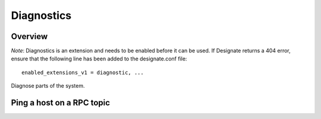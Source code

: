 ..
    Copyright 2014 Hewlett-Packard Development Company, L.P.

    Author: Endre Karlson <endre.karlson@hp.com>

    Licensed under the Apache License, Version 2.0 (the "License"); you may
    not use this file except in compliance with the License. You may obtain
    a copy of the License at

        http://www.apache.org/licenses/LICENSE-2.0

    Unless required by applicable law or agreed to in writing, software
    distributed under the License is distributed on an "AS IS" BASIS, WITHOUT
    WARRANTIES OR CONDITIONS OF ANY KIND, either express or implied. See the
    License for the specific language governing permissions and limitations
    under the License.


Diagnostics
===========

Overview
--------

*Note*: Diagnostics is an extension and needs to be enabled before it can be
used. If Designate returns a 404 error, ensure that the following line has been
added to the designate.conf file::

    enabled_extensions_v1 = diagnostic, ...

Diagnose parts of the system.


Ping a host on a RPC topic
--------------------------

.. http:get:: /diagnostics/ping/(topic)/(host)

   Ping a host on a RPC topic

   **Example request**:

   .. sourcecode:: http

      GET /diagnostics/ping/agents/msdns-1 HTTP/1.1
      Host: example.com
      Accept: application/json
      Content-Type: application/json

   **Example response**:

   .. sourcecode:: http

        HTTP/1.1 200 OK
        Vary: Accept
        Content-Type: application/json

        {
          "host": "rpc-hostname",
          "status": true,
          "backend": "msdns",
          "storage": {"status": true, "message": "..."}
        }

   :statuscode 200: Success
   :statuscode 401: Access Denied